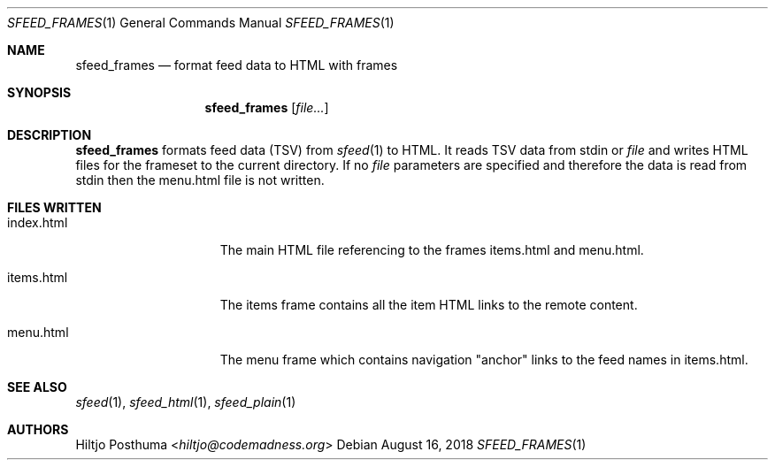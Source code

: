 .Dd August 16, 2018
.Dt SFEED_FRAMES 1
.Os
.Sh NAME
.Nm sfeed_frames
.Nd format feed data to HTML with frames
.Sh SYNOPSIS
.Nm
.Op Ar file...
.Sh DESCRIPTION
.Nm
formats feed data (TSV) from
.Xr sfeed 1
to HTML.
It reads TSV data from stdin or
.Ar file
and writes HTML files for the frameset to the current directory.
If no
.Ar file
parameters are specified and therefore the data is read from stdin then the
menu.html file is not written.
.Sh FILES WRITTEN
.Bl -tag -width 13n
.It index.html
The main HTML file referencing to the frames items.html and menu.html.
.It items.html
The items frame contains all the item HTML links to the remote content.
.It menu.html
The menu frame which contains navigation "anchor" links to the feed names in
items.html.
.El
.Sh SEE ALSO
.Xr sfeed 1 ,
.Xr sfeed_html 1 ,
.Xr sfeed_plain 1
.Sh AUTHORS
.An Hiltjo Posthuma Aq Mt hiltjo@codemadness.org
